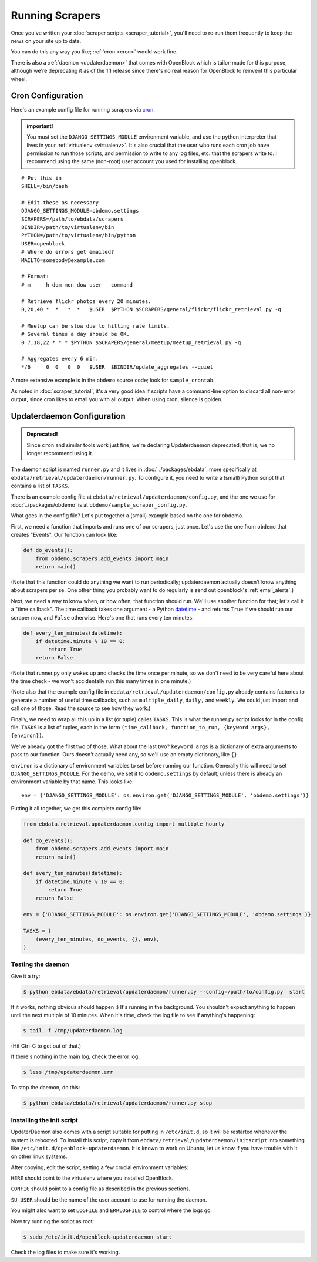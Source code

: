 ================
Running Scrapers
================

Once you've written your :doc:`scraper scripts <scraper_tutorial>`,
you'll need to re-run them frequently to keep the news on your site up
to date.

You can do this any way you like; :ref:`cron <cron>` would work fine.

There is also a :ref:`daemon <updaterdaemon>` that comes with
OpenBlock which is tailor-made for this purpose, although we're
deprecating it as of the 1.1 release since there's no real reason for
OpenBlock to reinvent this particular wheel.



.. _cron:

Cron Configuration
===================

Here's an example config file for running scrapers via
`cron <http://en.wikipedia.org/wiki/Cron>`__.

.. admonition:: important!

  You must set the ``DJANGO_SETTINGS_MODULE`` environment variable,
  and use the python interpreter that lives in your :ref:`virtualenv
  <virtualenv>`.  It's also crucial that the user who runs each
  cron job have permission to run those scripts, and permission to
  write to any log files, etc. that the scrapers write to.  I recommend
  using the same (non-root) user account you used for installing
  openblock.

::

  # Put this in 
  SHELL=/bin/bash
  
  # Edit these as necessary
  DJANGO_SETTINGS_MODULE=obdemo.settings
  SCRAPERS=/path/to/ebdata/scrapers
  BINDIR=/path/to/virtualenv/bin
  PYTHON=/path/to/virtualenv/bin/python
  USER=openblock
  # Where do errors get emailed?
  MAILTO=somebody@example.com

  # Format:
  # m     h dom mon dow user   command

  # Retrieve flickr photos every 20 minutes.
  0,20,40 *  *   *  *   $USER  $PYTHON $SCRAPERS/general/flickr/flickr_retrieval.py -q
  
  # Meetup can be slow due to hitting rate limits.
  # Several times a day should be OK.
  0 7,18,22 * * * $PYTHON $SCRAPERS/general/meetup/meetup_retrieval.py -q
  
  # Aggregates every 6 min.
  */6     0  0   0  0   $USER  $BINDIR/update_aggregates --quiet


A more extensive example is in the ``obdemo`` source code; look for ``sample_crontab``.

As noted in :doc:`scraper_tutorial`, it's a very good idea if scripts have a
command-line option to discard all non-error output, since cron likes
to email you with all output. When using cron, silence is golden.

.. _updaterdaemon:

Updaterdaemon Configuration
===========================

.. admonition:: Deprecated!

  Since ``cron`` and similar tools work just fine,
  we're declaring Updaterdaemon deprecated; that is,
  we no longer recommend using it.

The daemon script is named ``runner.py`` and it lives in
:doc:`../packages/ebdata`, more specifically at ``ebdata/retrieval/updaterdaemon/runner.py``.  To configure it, you need to write a (small)
Python script that contains a list of ``TASKS``.

There is an example config file at
``ebdata/retrieval/updaterdaemon/config.py``,
and the one we use for :doc:`../packages/obdemo` is at ``obdemo/sample_scraper_config.py``.

What goes in the config file? Let's put together a (small) example based on
the one for obdemo.

First, we need a function that imports and runs one of our scrapers,
just once.  Let's use the one from ``obdemo`` that creates
"Events". Our function can look like:

.. code-block:: python

  def do_events():
      from obdemo.scrapers.add_events import main
      return main()

(Note that this function could do anything we want to run
periodically; updaterdaemon actually doesn't know anything about
scrapers per se. One other thing you probably want to do regularly is
send out openblock's :ref:`email_alerts`.)

Next, we need a way to know when, or how often, that function should
run.  We'll use another function for that; let's call it a "time
callback". The time callback takes one argument - a Python `datetime
<http://docs.python.org/library/datetime.html#datetime-objects>`_ -
and returns ``True`` if we should run our scraper now, and ``False`` otherwise.
Here's one that runs every ten minutes:

.. code-block:: python

  def every_ten_minutes(datetime):
      if datetime.minute % 10 == 0:
          return True
      return False

(Note that runner.py only wakes up and checks the time once per
minute, so we don't need to be very careful here about the time
check - we won't accidentally run this many times in one minute.)

(Note also that the example config file in
``ebdata/retrieval/updaterdaemon/config.py`` already contains
factories to generate a number of useful time callbacks, such as
``multiple_daily``, ``daily,`` and ``weekly``. We could just import
and call one of those. Read the source to see how they work.)

Finally, we need to wrap all this up in a list (or tuple) calles
``TASKS``. This is what the runner.py script looks for in the config
file.  ``TASKS`` is a list of tuples, each in the form
``(time_callback, function_to_run, {keyword args}, {environ})``.

We've already got the first two of those. What about the last two?
``keyword args`` is a dictionary of extra arguments to pass to our
function.  Ours doesn't actually need any, so we'll use an empty
dictionary, like ``{}``.

``environ`` is a dictionary of environment variables to set before
running our function.  Generally this will need to set
``DJANGO_SETTINGS_MODULE``.  For the demo, we set it to
``obdemo.settings`` by default, unless there is already an environment
variable by that name.  This looks like::

  env = {'DJANGO_SETTINGS_MODULE': os.environ.get('DJANGO_SETTINGS_MODULE', 'obdemo.settings')}




Putting it all together, we get this complete config file:

.. code-block:: python

  from ebdata.retrieval.updaterdaemon.config import multiple_hourly

  def do_events():
      from obdemo.scrapers.add_events import main
      return main()

  def every_ten_minutes(datetime):
      if datetime.minute % 10 == 0:
          return True
      return False

  env = {'DJANGO_SETTINGS_MODULE': os.environ.get('DJANGO_SETTINGS_MODULE', 'obdemo.settings')}

  TASKS = (
      (every_ten_minutes, do_events, {}, env),
  )



Testing the daemon
---------------------

Give it a try:

.. code-block:: bash

  $ python ebdata/ebdata/retrieval/updaterdaemon/runner.py --config=/path/to/config.py  start

If it works, nothing obvious should happen :) It's running in the
background.  You shouldn't expect anything to happen until the next
multiple of 10 minutes.  When it's time, check the log file to see if
anything's happening:

.. code-block:: bash

  $ tail -f /tmp/updaterdaemon.log

(Hit Ctrl-C to get out of that.)


If there's nothing in the main log, check the error log:

.. code-block:: bash

  $ less /tmp/updaterdaemon.err

To stop the daemon, do this:

.. code-block:: bash

  $ python ebdata/ebdata/retrieval/updaterdaemon/runner.py stop


Installing the init script
------------------------------

UpdaterDaemon also comes with a script suitable for putting in
``/etc/init.d``, so it will be restarted whenever the system is
rebooted. To install this script, copy it from
``ebdata/retrieval/updaterdaemon/initscript`` into something like
``/etc/init.d/openblock-updaterdaemon``.  It is known to work on
Ubuntu; let us know if you have trouble with it on other linux
systems.

After copying, edit the script, setting a few crucial environment variables:

``HERE`` should point to the virtualenv where you installed OpenBlock.

``CONFIG`` should point to a config file as described in the previous
sections.

``SU_USER`` should be the name of the user account to use for running
the daemon.

You might also want to set ``LOGFILE`` and ``ERRLOGFILE`` to control
where the logs go.

Now try running the script as root:

.. code-block:: bash

  $ sudo /etc/init.d/openblock-updaterdaemon start

Check the log files to make sure it's working.

